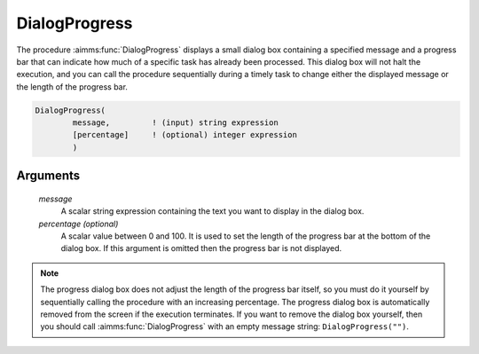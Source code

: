 .. aimms:function:: DialogProgress(message[, percentage])

.. _DialogProgress:

DialogProgress
==============

The procedure :aimms:func:`DialogProgress` displays a small dialog box containing
a specified message and a progress bar that can indicate how much of a
specific task has already been processed. This dialog box will not halt
the execution, and you can call the procedure sequentially during a
timely task to change either the displayed message or the length of the
progress bar.

.. code-block:: aimms

    DialogProgress(
            message,         ! (input) string expression
            [percentage]     ! (optional) integer expression
            )

Arguments
---------

    *message*
        A scalar string expression containing the text you want to display in
        the dialog box.

    *percentage (optional)*
        A scalar value between 0 and 100. It is used to set the length of the
        progress bar at the bottom of the dialog box. If this argument is
        omitted then the progress bar is not displayed.

.. note::

    The progress dialog box does not adjust the length of the progress bar
    itself, so you must do it yourself by sequentially calling the procedure
    with an increasing percentage. The progress dialog box is automatically
    removed from the screen if the execution terminates. If you want to
    remove the dialog box yourself, then you should call :aimms:func:`DialogProgress`
    with an empty message string: ``DialogProgress("")``.

.. seealso::

    The procedures :aimms:func:`DialogMessage`, :aimms:func:`DialogError`, :aimms:func:`DialogAsk`.
